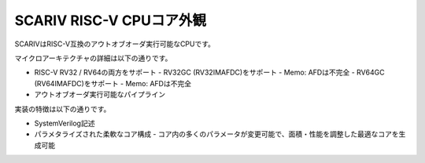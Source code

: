 SCARIV RISC-V CPUコア外観
=======================

SCARIVはRISC-V互換のアウトオブオーダ実行可能なCPUです。

マイクロアーキテクチャの詳細は以下の通りです。

- RISC-V RV32 / RV64の両方をサポート
  - RV32GC (RV32IMAFDC)をサポート
  - Memo: AFDは不完全
  - RV64GC (RV64IMAFDC)をサポート
  - Memo: AFDは不完全
- アウトオブオーダ実行可能なパイプライン

実装の特徴は以下の通りです。

- SystemVerilog記述
- パラメタライズされた柔軟なコア構成
  - コア内の多くのパラメータが変更可能で、面積・性能を調整した最適なコアを生成可能
